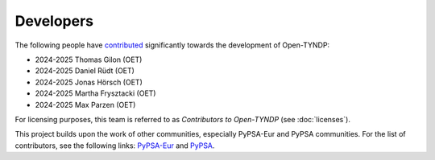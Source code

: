 ..
  SPDX-FileCopyrightText: Contributors to Open-TYNDP <https://github.com/open-energy-transition/open-tyndp>

  SPDX-License-Identifier: CC-BY-4.0

####################
Developers
####################


The following people have `contributed
<https://github.com/open-energy-transition/Open-TYNDP/graphs/contributors>`_ significantly
towards the development of Open-TYNDP:

* 2024-2025 Thomas Gilon (OET)
* 2024-2025 Daniel Rüdt (OET)
* 2024-2025 Jonas Hörsch (OET)
* 2024-2025 Martha Frysztacki (OET)
* 2024-2025 Max Parzen (OET)

For licensing purposes, this team is referred to as *Contributors to Open-TYNDP* (see :doc:`licenses`).

This project builds upon the work of other communities, especially PyPSA-Eur and PyPSA communities. For the list of contributors, see the following links: `PyPSA-Eur <https://github.com/PyPSA/PyPSA-Eur/graphs/contributors>`__ and `PyPSA <https://pypsa.readthedocs.io/en/stable/references/developers.html>`__.